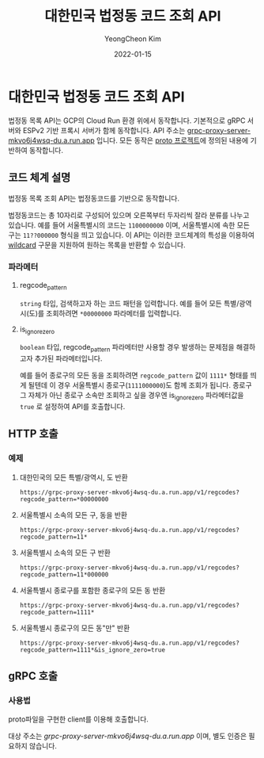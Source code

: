 #+TITLE: 대한민국 법정동 코드 조회 API
#+AUTHOR: YeongCheon Kim
#+DATE: 2022-01-15

* 대한민국 법정동 코드 조회 API

법정동 목록 API는 GCP의 Cloud Run 환경 위에서 동작합니다. 기본적으로 gRPC 서버와 ESPv2 기반 프록시 서버가 함께 동작합니다. API 주소는 [[https://grpc-proxy-server-mkvo6j4wsq-du.a.run.app][grpc-proxy-server-mkvo6j4wsq-du.a.run.app]] 입니다. 모든 동작은 [[https://github.com/kr-juso/protobuf/tree/main/juso][proto 프로젝트]]에 정의된 내용에 기반하여 동작합니다.

** 코드 체계 설명

법정동 목록 조회 API는 법정동코드를 기반으로 동작합니다.

법정동코드는 총 10자리로 구성되어 있으며 오른쪽부터 두자리씩 잘라 분류를 나누고 있습니다. 예를 들어 서울특별시의 코드는 ~1100000000~ 이며, 서울특별시에 속한 모든 구는 ~11??000000~ 형식을 띄고 있습니다. 이 API는 이러한 코드체계의 특성을 이용하여 [[https://ko.wikipedia.org/wiki/%EC%99%80%EC%9D%BC%EB%93%9C%EC%B9%B4%EB%93%9C_%EB%AC%B8%EC%9E%90][wildcard]] 구문을 지원하여 원하는 목록을 반환할 수 있습니다.

*** 파라메터
**** regcode_pattern
~string~ 타입, 검색하고자 하는 코드 패턴을 입력합니다. 예를 들어 모든 특별/광역시(도)를 조회하려면 ~*00000000~ 파라메터를 입력합니다.
**** is_ignore_zero
~boolean~ 타입, regcode_pattern 파라메터만 사용할 경우 발생하는 문제점을 해결하고자 추가된 파라메터입니다.

예를 들어 종로구의 모든 동을 조회하려면 ~regcode_pattern~ 값이 ~1111*~ 형태를 띄게 될텐데 이 경우 서울특별시 종로구(~1111000000~)도 함께 조회가 됩니다. 종로구 그 자체가 아닌 종로구 소속만 조회하고 싶을 경우엔 is_ignore_zero 파라메터값을 ~true~ 로 설정하여 API를 호출합니다.


** HTTP 호출
*** 예제
**** 대한민국의 모든 특별/광역시, 도 반환

#+BEGIN_SRC
https://grpc-proxy-server-mkvo6j4wsq-du.a.run.app/v1/regcodes?regcode_pattern=*00000000
#+END_SRC

**** 서울특별시 소속의 모든 구, 동을 반환

#+BEGIN_SRC
https://grpc-proxy-server-mkvo6j4wsq-du.a.run.app/v1/regcodes?regcode_pattern=11*
#+END_SRC

**** 서울특별시 소속의 모든 구 반환

#+BEGIN_SRC
https://grpc-proxy-server-mkvo6j4wsq-du.a.run.app/v1/regcodes?regcode_pattern=11*000000
#+END_SRC

**** 서울특별시 종로구를 포함한 종로구의 모든 동 반환

#+BEGIN_SRC
https://grpc-proxy-server-mkvo6j4wsq-du.a.run.app/v1/regcodes?regcode_pattern=1111*
#+END_SRC

**** 서울특별시 종로구의 모든 동"만" 반환

#+BEGIN_SRC
https://grpc-proxy-server-mkvo6j4wsq-du.a.run.app/v1/regcodes?regcode_pattern=1111*&is_ignore_zero=true
#+END_SRC

** gRPC 호출
*** 사용법
proto파일을 구현한 client를 이용해 호출합니다.

대상 주소는 [[grpc-proxy-server-mkvo6j4wsq-du.a.run.app][grpc-proxy-server-mkvo6j4wsq-du.a.run.app]] 이며, 별도 인증은 필요하지 않습니다.
